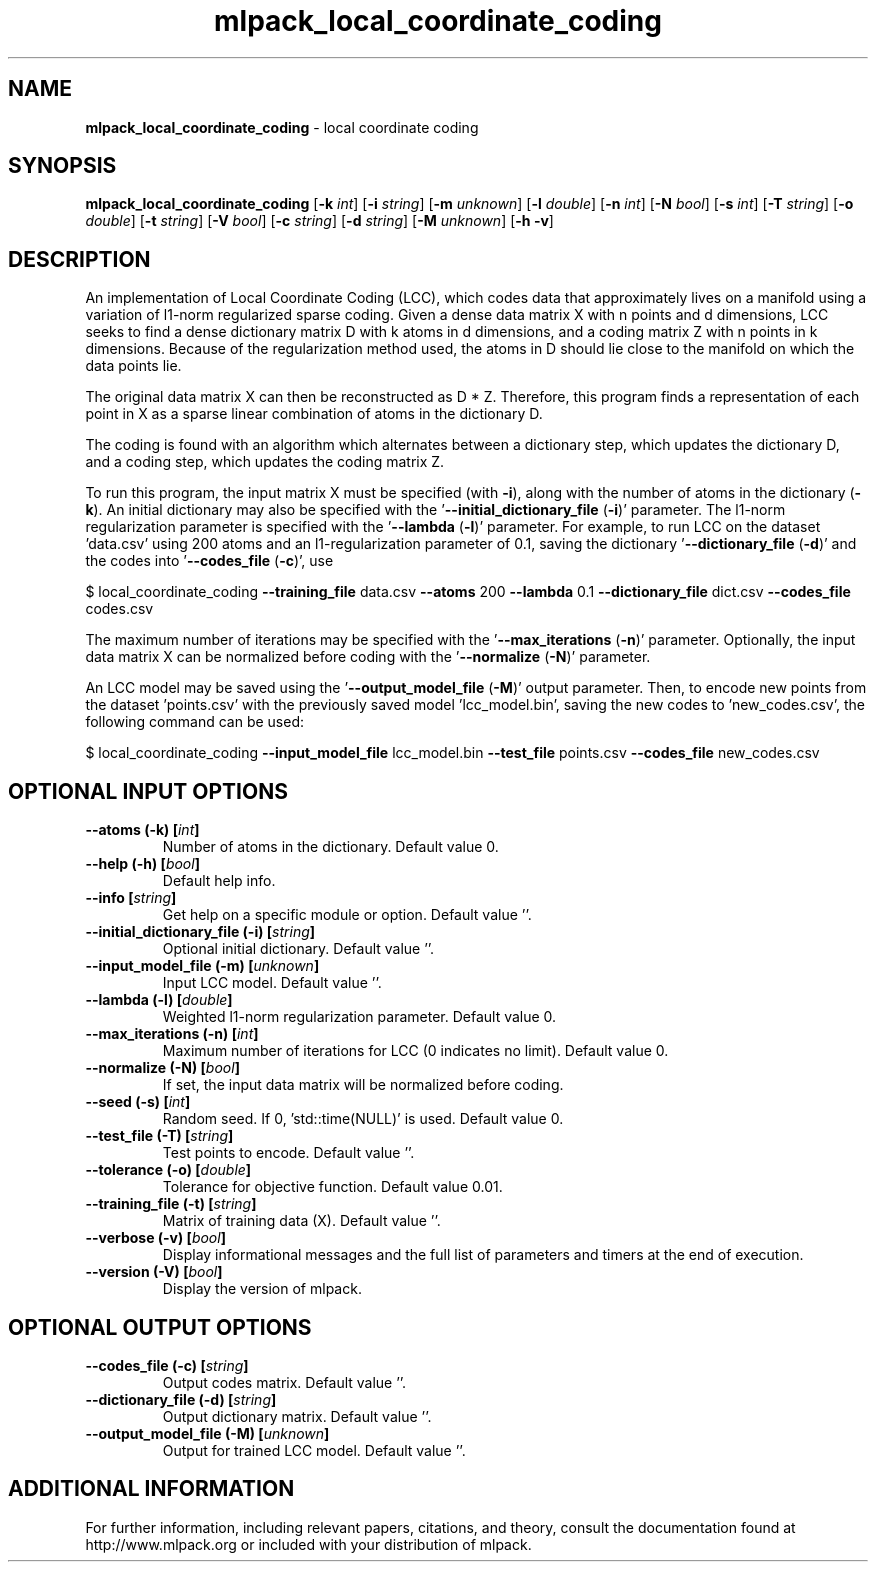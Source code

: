 .\" Text automatically generated by txt2man
.TH mlpack_local_coordinate_coding 1 "10 May 2018" "mlpack-git-e21aabc1c" "User Commands"
.SH NAME
\fBmlpack_local_coordinate_coding \fP- local coordinate coding
.SH SYNOPSIS
.nf
.fam C
 \fBmlpack_local_coordinate_coding\fP [\fB-k\fP \fIint\fP] [\fB-i\fP \fIstring\fP] [\fB-m\fP \fIunknown\fP] [\fB-l\fP \fIdouble\fP] [\fB-n\fP \fIint\fP] [\fB-N\fP \fIbool\fP] [\fB-s\fP \fIint\fP] [\fB-T\fP \fIstring\fP] [\fB-o\fP \fIdouble\fP] [\fB-t\fP \fIstring\fP] [\fB-V\fP \fIbool\fP] [\fB-c\fP \fIstring\fP] [\fB-d\fP \fIstring\fP] [\fB-M\fP \fIunknown\fP] [\fB-h\fP \fB-v\fP] 
.fam T
.fi
.fam T
.fi
.SH DESCRIPTION


An implementation of Local Coordinate Coding (LCC), which codes data that
approximately lives on a manifold using a variation of l1-norm regularized
sparse coding. Given a dense data matrix X with n points and d dimensions,
LCC seeks to find a dense dictionary matrix D with k atoms in d dimensions,
and a coding matrix Z with n points in k dimensions. Because of the
regularization method used, the atoms in D should lie close to the manifold on
which the data points lie.
.PP
The original data matrix X can then be reconstructed as D * Z. Therefore,
this program finds a representation of each point in X as a sparse linear
combination of atoms in the dictionary D.
.PP
The coding is found with an algorithm which alternates between a dictionary
step, which updates the dictionary D, and a coding step, which updates the
coding matrix Z.
.PP
To run this program, the input matrix X must be specified (with \fB-i\fP), along
with the number of atoms in the dictionary (\fB-k\fP). An initial dictionary may
also be specified with the '\fB--initial_dictionary_file\fP (\fB-i\fP)' parameter. The
l1-norm regularization parameter is specified with the '\fB--lambda\fP (\fB-l\fP)'
parameter. For example, to run LCC on the dataset 'data.csv' using 200 atoms
and an l1-regularization parameter of 0.1, saving the dictionary
\(cq\fB--dictionary_file\fP (\fB-d\fP)' and the codes into '\fB--codes_file\fP (\fB-c\fP)', use
.PP
$ local_coordinate_coding \fB--training_file\fP data.csv \fB--atoms\fP 200 \fB--lambda\fP 0.1
\fB--dictionary_file\fP dict.csv \fB--codes_file\fP codes.csv
.PP
The maximum number of iterations may be specified with the '\fB--max_iterations\fP
(\fB-n\fP)' parameter. Optionally, the input data matrix X can be normalized before
coding with the '\fB--normalize\fP (\fB-N\fP)' parameter.
.PP
An LCC model may be saved using the '\fB--output_model_file\fP (\fB-M\fP)' output
parameter. Then, to encode new points from the dataset 'points.csv' with the
previously saved model 'lcc_model.bin', saving the new codes to
\(cqnew_codes.csv', the following command can be used:
.PP
$ local_coordinate_coding \fB--input_model_file\fP lcc_model.bin \fB--test_file\fP
points.csv \fB--codes_file\fP new_codes.csv
.RE
.PP

.SH OPTIONAL INPUT OPTIONS 

.TP
.B
\fB--atoms\fP (\fB-k\fP) [\fIint\fP]
Number of atoms in the dictionary. Default value 0. 
.TP
.B
\fB--help\fP (\fB-h\fP) [\fIbool\fP]
Default help info. 
.TP
.B
\fB--info\fP [\fIstring\fP]
Get help on a specific module or option.  Default value ''. 
.TP
.B
\fB--initial_dictionary_file\fP (\fB-i\fP) [\fIstring\fP]
Optional initial dictionary. Default value ''. 
.TP
.B
\fB--input_model_file\fP (\fB-m\fP) [\fIunknown\fP]
Input LCC model. Default value ''. 
.TP
.B
\fB--lambda\fP (\fB-l\fP) [\fIdouble\fP]
Weighted l1-norm regularization parameter.  Default value 0. 
.TP
.B
\fB--max_iterations\fP (\fB-n\fP) [\fIint\fP]
Maximum number of iterations for LCC (0 indicates no limit). Default value 0. 
.TP
.B
\fB--normalize\fP (\fB-N\fP) [\fIbool\fP]
If set, the input data matrix will be normalized before coding. 
.TP
.B
\fB--seed\fP (\fB-s\fP) [\fIint\fP]
Random seed. If 0, 'std::time(NULL)' is used.  Default value 0. 
.TP
.B
\fB--test_file\fP (\fB-T\fP) [\fIstring\fP]
Test points to encode. Default value ''. 
.TP
.B
\fB--tolerance\fP (\fB-o\fP) [\fIdouble\fP]
Tolerance for objective function. Default value 0.01. 
.TP
.B
\fB--training_file\fP (\fB-t\fP) [\fIstring\fP]
Matrix of training data (X). Default value ''. 
.TP
.B
\fB--verbose\fP (\fB-v\fP) [\fIbool\fP]
Display informational messages and the full list of parameters and timers at the end of execution. 
.TP
.B
\fB--version\fP (\fB-V\fP) [\fIbool\fP]
Display the version of mlpack.  
.SH OPTIONAL OUTPUT OPTIONS 

.TP
.B
\fB--codes_file\fP (\fB-c\fP) [\fIstring\fP]
Output codes matrix. Default value ''. 
.TP
.B
\fB--dictionary_file\fP (\fB-d\fP) [\fIstring\fP]
Output dictionary matrix. Default value ''. 
.TP
.B
\fB--output_model_file\fP (\fB-M\fP) [\fIunknown\fP]
Output for trained LCC model. Default value ''.
.SH ADDITIONAL INFORMATION

For further information, including relevant papers, citations, and theory,
consult the documentation found at http://www.mlpack.org or included with your
distribution of mlpack.
